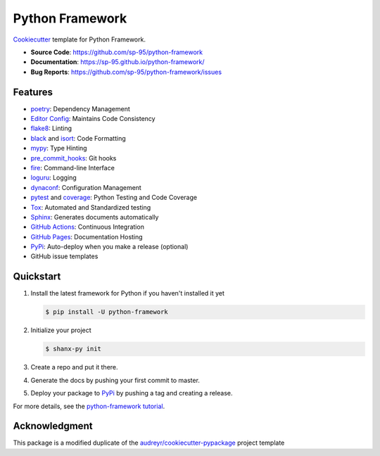 ================
Python Framework
================

.. image:: https://github.com/sp-95/python-framework/workflows/Tests/badge.svg
    :target: https://github.com/sp-95/python-framework/actions?query=workflow%3ATests
    :alt: Tests

.. image:: https://github.com/sp-95/python-framework/workflows/Documentation/badge.svg
    :target: https://sp-95.github.io/python-framework/
    :alt: Documentation

.. image:: https://github.com/sp-95/python-framework/workflows/Release/badge.svg
    :target: https://pypi.python.org/pypi/python-framework
    :alt: Release

.. image:: https://img.shields.io/pypi/v/python-framework.svg
    :target: https://pypi.python.org/pypi/python-framework
    :alt: PyPi Version

Cookiecutter_ template for Python Framework.

* **Source Code**: https://github.com/sp-95/python-framework
* **Documentation**: https://sp-95.github.io/python-framework/
* **Bug Reports**: https://github.com/sp-95/python-framework/issues

Features
--------

* poetry_: Dependency Management
* `Editor Config`_: Maintains Code Consistency
* flake8_: Linting
* black_ and isort_: Code Formatting
* mypy_: Type Hinting
* pre_commit_hooks_: Git hooks
* fire_: Command-line Interface
* loguru_: Logging
* dynaconf_: Configuration Management
* pytest_ and coverage_: Python Testing and Code Coverage
* Tox_: Automated and Standardized testing
* Sphinx_: Generates documents automatically
* `GitHub Actions`_: Continuous Integration
* `GitHub Pages`_: Documentation Hosting
* PyPi_: Auto-deploy when you make a release (optional)
* GitHub issue templates

Quickstart
----------

#. Install the latest framework for Python if you haven't installed it yet

   .. code-block:: console

        $ pip install -U python-framework

#. Initialize your project

   .. code-block:: console

        $ shanx-py init

#. Create a repo and put it there.
#. Generate the docs by pushing your first commit to master.
#. Deploy your package to PyPi_ by pushing a tag and creating a release.

For more details, see the `python-framework tutorial`_.

Acknowledgment
---------------

This package is a modified duplicate of the `audreyr/cookiecutter-pypackage`_
project template

.. _Cookiecutter: https://github.com/cookiecutter/cookiecutter
.. _poetry: https://python-poetry.org/docs/
.. _Editor Config: https://editorconfig.org/
.. _flake8: https://pypi.org/project/flake8/
.. _black: https://black.readthedocs.io/en/stable/
.. _isort: https://pycqa.github.io/isort/
.. _mypy: http://mypy-lang.org/
.. _pre_commit_hooks: https://github.com/pre-commit/pre-commit-hooks
.. _fire: https://google.github.io/python-fire/guide/
.. _loguru: https://loguru.readthedocs.io/en/stable/
.. _dynaconf: https://www.dynaconf.com/
.. _pytest: https://docs.pytest.org/en/stable/
.. _coverage: https://coverage.readthedocs.io/en/coverage-5.3/
.. _Tox: http://testrun.org/tox/
.. _Sphinx: http://sphinx-doc.org/
.. _GitHub Actions: https://docs.github.com/en/free-pro-team@latest/actions
.. _GitHub Pages: https://docs.github.com/en/free-pro-team@latest/github/working-with-github-pages
.. _PyPi: https://pypi.python.org/pypi
.. _python-framework tutorial: https://sp-95.github.io/python-framework/tutorial.html
.. _audreyr/cookiecutter-pypackage: https://github.com/audreyfeldroy/cookiecutter-pypackage
